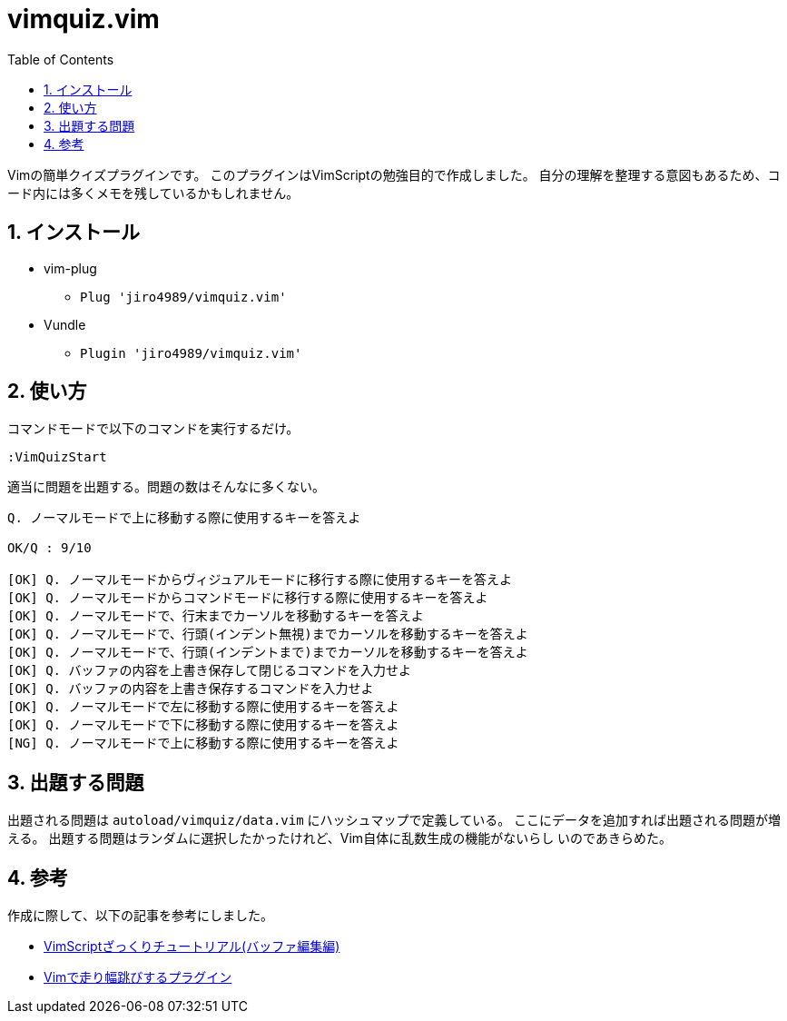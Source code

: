:toc: left
:sectnums:

= vimquiz.vim

Vimの簡単クイズプラグインです。
このプラグインはVimScriptの勉強目的で作成しました。
自分の理解を整理する意図もあるため、コード内には多くメモを残しているかもしれません。

== インストール

* vim-plug
** `Plug 'jiro4989/vimquiz.vim'`
* Vundle
** `Plugin 'jiro4989/vimquiz.vim'`

== 使い方

コマンドモードで以下のコマンドを実行するだけ。

```vim
:VimQuizStart
```

適当に問題を出題する。問題の数はそんなに多くない。

```
Q. ノーマルモードで上に移動する際に使用するキーを答えよ

OK/Q : 9/10

[OK] Q. ノーマルモードからヴィジュアルモードに移行する際に使用するキーを答えよ
[OK] Q. ノーマルモードからコマンドモードに移行する際に使用するキーを答えよ
[OK] Q. ノーマルモードで、行末までカーソルを移動するキーを答えよ
[OK] Q. ノーマルモードで、行頭(インデント無視)までカーソルを移動するキーを答えよ
[OK] Q. ノーマルモードで、行頭(インデントまで)までカーソルを移動するキーを答えよ
[OK] Q. バッファの内容を上書き保存して閉じるコマンドを入力せよ
[OK] Q. バッファの内容を上書き保存するコマンドを入力せよ
[OK] Q. ノーマルモードで左に移動する際に使用するキーを答えよ
[OK] Q. ノーマルモードで下に移動する際に使用するキーを答えよ
[NG] Q. ノーマルモードで上に移動する際に使用するキーを答えよ
```

== 出題する問題

出題される問題は `autoload/vimquiz/data.vim` にハッシュマップで定義している。
ここにデータを追加すれば出題される問題が増える。
出題する問題はランダムに選択したかったけれど、Vim自体に乱数生成の機能がないらし
いのであきらめた。

== 参考

作成に際して、以下の記事を参考にしました。

* https://kasei-san.hatenadiary.org/entry/20130714/p1[VimScriptざっくりチュートリアル(バッファ編集編)]
* https://github.com/mattn/habatobi-vim/blob/master/autoload/habatobi.vim[Vimで走り幅跳びするプラグイン]
